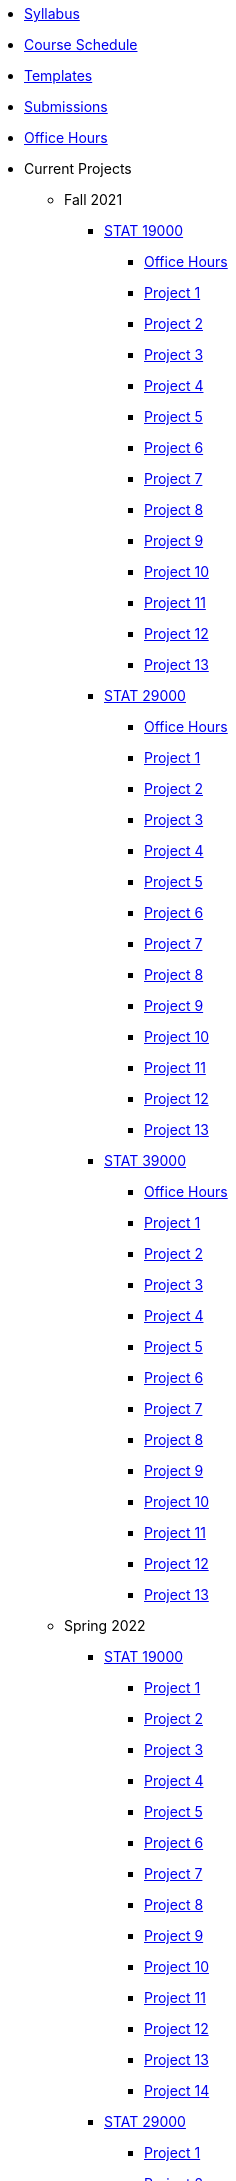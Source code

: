 * xref:s2022-syllabus.adoc[Syllabus]
* xref:s2022-schedule.adoc[Course Schedule]
* xref:templates.adoc[Templates]
* xref:submissions.adoc[Submissions]
* xref:officehours.adoc[Office Hours]
* Current Projects
** Fall 2021
*** xref:19000-f2021-projects.adoc[STAT 19000]
**** xref:19000-f2021-officehours.adoc[Office Hours]
**** xref:19000-f2021-project01.adoc[Project 1]
**** xref:19000-f2021-project02.adoc[Project 2]
**** xref:19000-f2021-project03.adoc[Project 3]
**** xref:19000-f2021-project04.adoc[Project 4]
**** xref:19000-f2021-project05.adoc[Project 5]
**** xref:19000-f2021-project06.adoc[Project 6]
**** xref:19000-f2021-project07.adoc[Project 7]
**** xref:19000-f2021-project08.adoc[Project 8]
**** xref:19000-f2021-project09.adoc[Project 9]
**** xref:19000-f2021-project10.adoc[Project 10]
**** xref:19000-f2021-project11.adoc[Project 11]
**** xref:19000-f2021-project12.adoc[Project 12]
**** xref:19000-f2021-project13.adoc[Project 13]
*** xref:29000-f2021-projects.adoc[STAT 29000]
**** xref:29000-f2021-officehours.adoc[Office Hours]
**** xref:29000-f2021-project01.adoc[Project 1]
**** xref:29000-f2021-project02.adoc[Project 2]
**** xref:29000-f2021-project03.adoc[Project 3]
**** xref:29000-f2021-project04.adoc[Project 4]
**** xref:29000-f2021-project05.adoc[Project 5]
**** xref:29000-f2021-project06.adoc[Project 6]
**** xref:29000-f2021-project07.adoc[Project 7]
**** xref:29000-f2021-project08.adoc[Project 8]
**** xref:29000-f2021-project09.adoc[Project 9]
**** xref:29000-f2021-project10.adoc[Project 10]
**** xref:29000-f2021-project11.adoc[Project 11]
**** xref:29000-f2021-project12.adoc[Project 12]
**** xref:29000-f2021-project13.adoc[Project 13]
*** xref:39000-f2021-projects.adoc[STAT 39000]
**** xref:39000-f2021-officehours.adoc[Office Hours]
**** xref:39000-f2021-project01.adoc[Project 1]
**** xref:39000-f2021-project02.adoc[Project 2]
**** xref:39000-f2021-project03.adoc[Project 3]
**** xref:39000-f2021-project04.adoc[Project 4]
**** xref:39000-f2021-project05.adoc[Project 5]
**** xref:39000-f2021-project06.adoc[Project 6]
**** xref:39000-f2021-project07.adoc[Project 7]
**** xref:39000-f2021-project08.adoc[Project 8]
**** xref:39000-f2021-project09.adoc[Project 9]
**** xref:39000-f2021-project10.adoc[Project 10]
**** xref:39000-f2021-project11.adoc[Project 11]
**** xref:39000-f2021-project12.adoc[Project 12]
**** xref:39000-f2021-project13.adoc[Project 13]
** Spring 2022
*** xref:19000-s2022-projects.adoc[STAT 19000]
**** xref:19000-s2022-project01.adoc[Project 1]
**** xref:19000-s2022-project02.adoc[Project 2]
**** xref:19000-s2022-project03.adoc[Project 3]
**** xref:19000-s2022-project04.adoc[Project 4]
**** xref:19000-s2022-project05.adoc[Project 5]
**** xref:19000-s2022-project06.adoc[Project 6]
**** xref:19000-s2022-project07.adoc[Project 7]
**** xref:19000-s2022-project08.adoc[Project 8]
**** xref:19000-s2022-project09.adoc[Project 9]
**** xref:19000-s2022-project10.adoc[Project 10]
**** xref:19000-s2022-project11.adoc[Project 11]
**** xref:19000-s2022-project12.adoc[Project 12]
**** xref:19000-s2022-project13.adoc[Project 13]
**** xref:19000-s2022-project14.adoc[Project 14]
*** xref:29000-s2022-projects.adoc[STAT 29000]
**** xref:29000-s2022-project01.adoc[Project 1]
**** xref:29000-s2022-project02.adoc[Project 2]
**** xref:29000-s2022-project03.adoc[Project 3]
**** xref:29000-s2022-project04.adoc[Project 4]
**** xref:29000-s2022-project05.adoc[Project 5]
**** xref:29000-s2022-project06.adoc[Project 6]
**** xref:29000-s2022-project07.adoc[Project 7]
**** xref:29000-s2022-project08.adoc[Project 8]
**** xref:29000-s2022-project09.adoc[Project 9]
**** xref:29000-s2022-project10.adoc[Project 10]
**** xref:29000-s2022-project11.adoc[Project 11]
**** xref:29000-s2022-project12.adoc[Project 12]
**** xref:29000-s2022-project13.adoc[Project 13]
**** xref:29000-s2022-project14.adoc[Project 14]
*** xref:39000-s2022-projects.adoc[STAT 39000]
**** xref:39000-s2022-project01.adoc[Project 1]
**** xref:39000-s2022-project02.adoc[Project 2]
**** xref:39000-s2022-project03.adoc[Project 3]
**** xref:39000-s2022-project04.adoc[Project 4]
**** xref:39000-s2022-project05.adoc[Project 5]
**** xref:39000-s2022-project06.adoc[Project 6]
**** xref:39000-s2022-project07.adoc[Project 7]
**** xref:39000-s2022-project08.adoc[Project 8]
**** xref:39000-s2022-project09.adoc[Project 9]
**** xref:39000-s2022-project10.adoc[Project 10]
**** xref:39000-s2022-project11.adoc[Project 11]
**** xref:39000-s2022-project12.adoc[Project 12]
**** xref:39000-s2022-project13.adoc[Project 13]
**** xref:39000-s2022-project14.adoc[Project 14]
